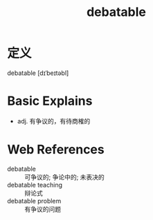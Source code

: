 #+title: debatable
#+roam_tags:英语单词

* 定义
  
debatable [dɪˈbeɪtəbl]

* Basic Explains
- adj. 有争议的，有待商榷的

* Web References
- debatable :: 可争议的; 争论中的; 未表决的
- debatable teaching :: 辩论式
- debatable problem :: 有争议的问题
